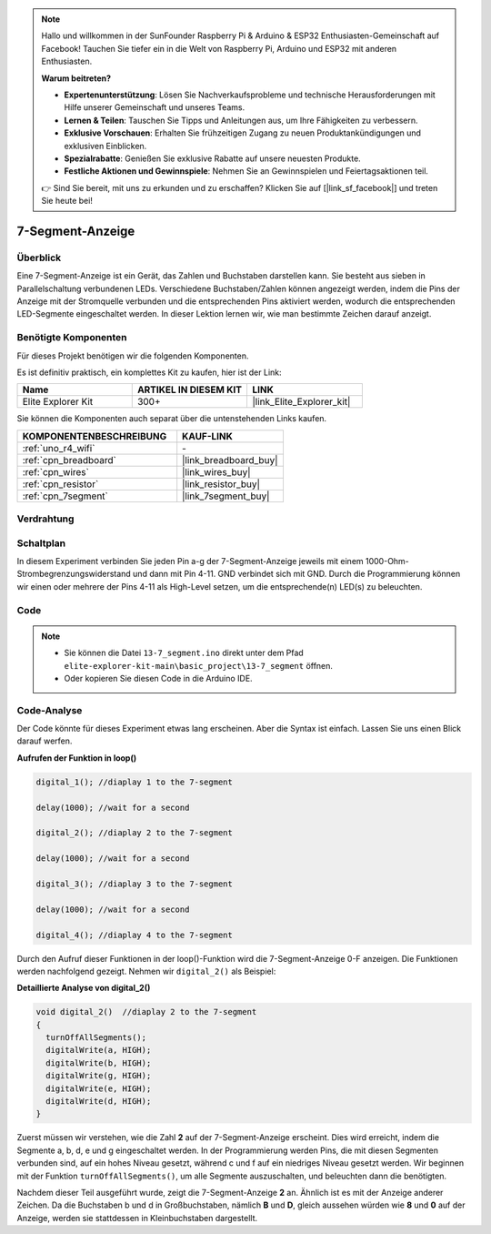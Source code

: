 .. note::

    Hallo und willkommen in der SunFounder Raspberry Pi & Arduino & ESP32 Enthusiasten-Gemeinschaft auf Facebook! Tauchen Sie tiefer ein in die Welt von Raspberry Pi, Arduino und ESP32 mit anderen Enthusiasten.

    **Warum beitreten?**

    - **Expertenunterstützung**: Lösen Sie Nachverkaufsprobleme und technische Herausforderungen mit Hilfe unserer Gemeinschaft und unseres Teams.
    - **Lernen & Teilen**: Tauschen Sie Tipps und Anleitungen aus, um Ihre Fähigkeiten zu verbessern.
    - **Exklusive Vorschauen**: Erhalten Sie frühzeitigen Zugang zu neuen Produktankündigungen und exklusiven Einblicken.
    - **Spezialrabatte**: Genießen Sie exklusive Rabatte auf unsere neuesten Produkte.
    - **Festliche Aktionen und Gewinnspiele**: Nehmen Sie an Gewinnspielen und Feiertagsaktionen teil.

    👉 Sind Sie bereit, mit uns zu erkunden und zu erschaffen? Klicken Sie auf [|link_sf_facebook|] und treten Sie heute bei!

.. _basic_7segment:

7-Segment-Anzeige
==========================

.. https://docs.sunfounder.com/projects/uno-mega-kit/en/latest/uno/7_segment_display_uno.html#segmeng-uno


Überblick
-------------------

Eine 7-Segment-Anzeige ist ein Gerät, das Zahlen und Buchstaben darstellen kann. Sie besteht aus sieben in Parallelschaltung verbundenen LEDs. Verschiedene Buchstaben/Zahlen können angezeigt werden, indem die Pins der Anzeige mit der Stromquelle verbunden und die entsprechenden Pins aktiviert werden, wodurch die entsprechenden LED-Segmente eingeschaltet werden. In dieser Lektion lernen wir, wie man bestimmte Zeichen darauf anzeigt.

Benötigte Komponenten
------------------------

Für dieses Projekt benötigen wir die folgenden Komponenten.

Es ist definitiv praktisch, ein komplettes Kit zu kaufen, hier ist der Link:

.. list-table::
    :widths: 20 20 20
    :header-rows: 1

    *   - Name
        - ARTIKEL IN DIESEM KIT
        - LINK
    *   - Elite Explorer Kit
        - 300+
        - |link_Elite_Explorer_kit|

Sie können die Komponenten auch separat über die untenstehenden Links kaufen.

.. list-table::
    :widths: 30 20
    :header-rows: 1

    *   - KOMPONENTENBESCHREIBUNG
        - KAUF-LINK

    *   - :ref:`uno_r4_wifi`
        - \-
    *   - :ref:`cpn_breadboard`
        - |link_breadboard_buy|
    *   - :ref:`cpn_wires`
        - |link_wires_buy|
    *   - :ref:`cpn_resistor`
        - |link_resistor_buy|
    *   - :ref:`cpn_7segment`
        - |link_7segment_buy|

Verdrahtung
----------------------

.. image:: img/13-7_segment_display_bb.png
    :align: center
    :width: 70%


Schaltplan
------------------------

In diesem Experiment verbinden Sie jeden Pin a-g der 7-Segment-Anzeige jeweils mit einem 1000-Ohm-Strombegrenzungswiderstand und dann mit Pin 4-11. GND verbindet sich mit GND. Durch die Programmierung können wir einen oder mehrere der Pins 4-11 als High-Level setzen, um die entsprechende(n) LED(s) zu beleuchten.

.. image:: img/13-7_segment_display_schematic.png
    :align: center
    :width: 80%

Code
---------------

.. note::

    * Sie können die Datei ``13-7_segment.ino`` direkt unter dem Pfad ``elite-explorer-kit-main\basic_project\13-7_segment`` öffnen.
    * Oder kopieren Sie diesen Code in die Arduino IDE.


.. raw:: html

    <iframe src=https://create.arduino.cc/editor/sunfounder01/ce9857dc-6285-45cd-9918-e35b0b135836/preview?embed style="height:510px;width:100%;margin:10px 0" frameborder=0></iframe>

.. raw:: html

   <video loop autoplay muted style = "max-width:100%">
      <source src="../_static/videos/basic_projects/13_basic_7_segment.mp4"  type="video/mp4">
      Ihr Browser unterstützt das Video-Tag nicht.
   </video>

   <br/><br/>

Code-Analyse
----------------------

Der Code könnte für dieses Experiment etwas lang erscheinen. Aber die Syntax ist einfach. Lassen Sie uns einen Blick darauf werfen.

**Aufrufen der Funktion in loop()**

.. code-block:: arduino

   digital_1(); //diaplay 1 to the 7-segment

   delay(1000); //wait for a second

   digital_2(); //diaplay 2 to the 7-segment

   delay(1000); //wait for a second

   digital_3(); //diaplay 3 to the 7-segment

   delay(1000); //wait for a second

   digital_4(); //diaplay 4 to the 7-segment

Durch den Aufruf dieser Funktionen in der loop()-Funktion wird die 7-Segment-Anzeige 0-F anzeigen. Die Funktionen werden nachfolgend gezeigt. Nehmen wir ``digital_2()`` als Beispiel:

**Detaillierte Analyse von digital_2()**

.. code-block:: arduino

   void digital_2()  //diaplay 2 to the 7-segment
   {
     turnOffAllSegments();
     digitalWrite(a, HIGH);
     digitalWrite(b, HIGH);
     digitalWrite(g, HIGH);
     digitalWrite(e, HIGH);
     digitalWrite(d, HIGH);
   }

.. image:: img/13_7segment.jpeg
   :align: center

Zuerst müssen wir verstehen, wie die Zahl **2** auf der 7-Segment-Anzeige erscheint. Dies wird erreicht, indem die Segmente a, b, d, e und g eingeschaltet werden. In der Programmierung werden Pins, die mit diesen Segmenten verbunden sind, auf ein hohes Niveau gesetzt, während c und f auf ein niedriges Niveau gesetzt werden. Wir beginnen mit der Funktion ``turnOffAllSegments()``, um alle Segmente auszuschalten, und beleuchten dann die benötigten.

Nachdem dieser Teil ausgeführt wurde, zeigt die 7-Segment-Anzeige **2** an. Ähnlich ist es mit der Anzeige anderer Zeichen. Da die Buchstaben b und d in Großbuchstaben, nämlich **B** und **D**, gleich aussehen würden wie **8** und **0** auf der Anzeige, werden sie stattdessen in Kleinbuchstaben dargestellt.
